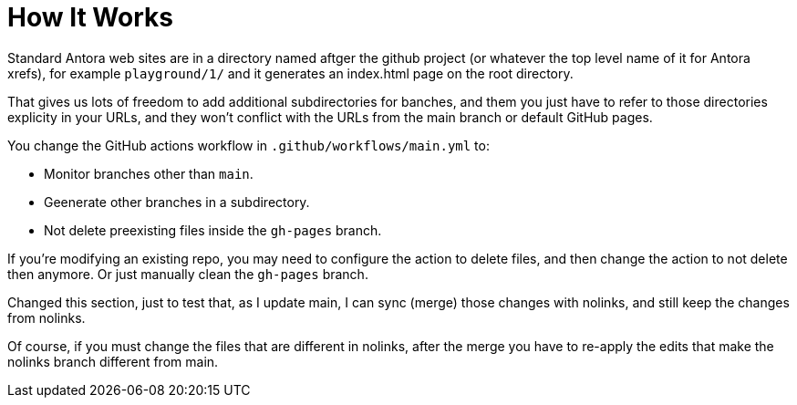 = How It Works

Standard Antora web sites are in a directory named aftger the github project (or whatever the top level name of it for Antora xrefs), for example `playground/1/` and it generates an index.html page on the root directory.

That gives us lots of freedom to add additional subdirectories for banches, and them you just have to refer to those directories explicity in your URLs, and they won't conflict with the URLs from the main branch or default GitHub pages.

You change the GitHub actions workflow in `.github/workflows/main.yml` to:

* Monitor branches other than `main`.
* Geenerate other branches in a subdirectory.
* Not delete preexisting files inside the `gh-pages` branch.

If you're modifying an existing repo, you may need to configure the action to delete files, and then change the action to not delete then anymore. Or just manually clean the `gh-pages` branch.

Changed this section, just to test that, as I update main, I can sync (merge) those changes with nolinks, and still keep the changes from nolinks.

Of course, if you must change the files that are different in nolinks, after the merge you have to re-apply the edits that make the nolinks branch different from main.

